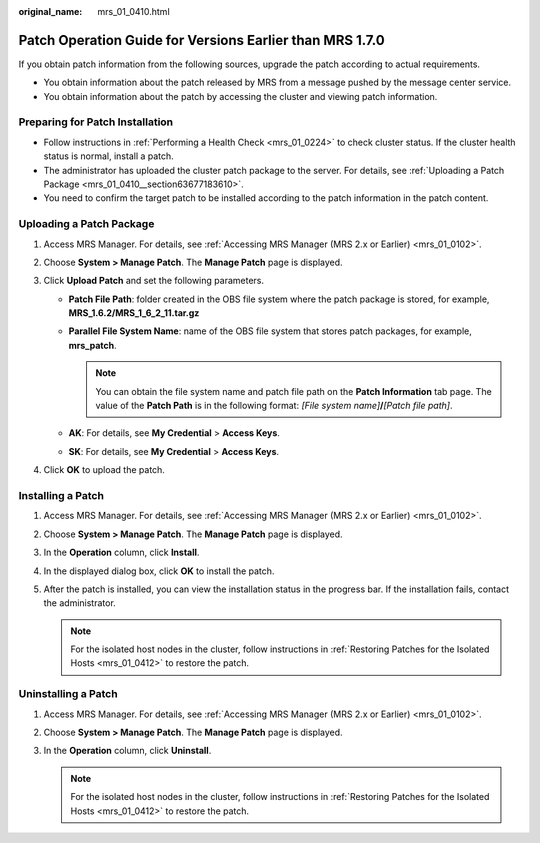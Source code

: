 :original_name: mrs_01_0410.html

.. _mrs_01_0410:

Patch Operation Guide for Versions Earlier than MRS 1.7.0
=========================================================

If you obtain patch information from the following sources, upgrade the patch according to actual requirements.

-  You obtain information about the patch released by MRS from a message pushed by the message center service.
-  You obtain information about the patch by accessing the cluster and viewing patch information.

Preparing for Patch Installation
--------------------------------

-  Follow instructions in :ref:`Performing a Health Check <mrs_01_0224>` to check cluster status. If the cluster health status is normal, install a patch.
-  The administrator has uploaded the cluster patch package to the server. For details, see :ref:`Uploading a Patch Package <mrs_01_0410__section63677183610>`.
-  You need to confirm the target patch to be installed according to the patch information in the patch content.

.. _mrs_01_0410__section63677183610:

Uploading a Patch Package
-------------------------

#. Access MRS Manager. For details, see :ref:`Accessing MRS Manager (MRS 2.x or Earlier) <mrs_01_0102>`.
#. Choose **System > Manage Patch**. The **Manage Patch** page is displayed.
#. Click **Upload Patch** and set the following parameters.

   -  **Patch File Path**: folder created in the OBS file system where the patch package is stored, for example, **MRS_1.6.2/MRS_1_6_2_11.tar.gz**
   -  **Parallel File System Name**: name of the OBS file system that stores patch packages, for example, **mrs_patch**.

      .. note::

         You can obtain the file system name and patch file path on the **Patch Information** tab page. The value of the **Patch Path** is in the following format: *[File system name]*\ **/**\ *[Patch file path]*.

   -  **AK**: For details, see **My Credential** > **Access Keys**.
   -  **SK**: For details, see **My Credential** > **Access Keys**.

#. Click **OK** to upload the patch.

Installing a Patch
------------------

#. Access MRS Manager. For details, see :ref:`Accessing MRS Manager (MRS 2.x or Earlier) <mrs_01_0102>`.
#. Choose **System > Manage Patch**. The **Manage Patch** page is displayed.
#. In the **Operation** column, click **Install**.
#. In the displayed dialog box, click **OK** to install the patch.
#. After the patch is installed, you can view the installation status in the progress bar. If the installation fails, contact the administrator.

   .. note::

      For the isolated host nodes in the cluster, follow instructions in :ref:`Restoring Patches for the Isolated Hosts <mrs_01_0412>` to restore the patch.

Uninstalling a Patch
--------------------

#. Access MRS Manager. For details, see :ref:`Accessing MRS Manager (MRS 2.x or Earlier) <mrs_01_0102>`.
#. Choose **System > Manage Patch**. The **Manage Patch** page is displayed.
#. In the **Operation** column, click **Uninstall**.

   .. note::

      For the isolated host nodes in the cluster, follow instructions in :ref:`Restoring Patches for the Isolated Hosts <mrs_01_0412>` to restore the patch.
